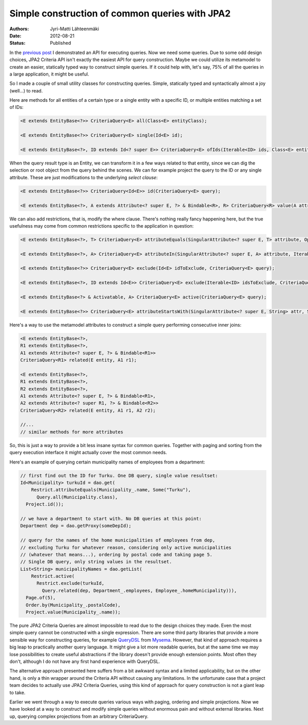 Simple construction of common queries with JPA2
===============================================

:Authors: Jyri-Matti Lähteenmäki
:Date: 2012-08-21
:Status: Published

In the `previous post <java-persistence-api-2-still-useless.html>`__ I demonstrated an API
for executing queries. Now we need some queries. Due to some odd design
choices, JPA2 Criteria API isn't exactly the easiest API for query
construction. Maybe we could utilize its metamodel to create an easier,
statically typed way to construct simple queries. If it could help with,
let's say, 75% of all the queries in a large application, it might be
useful.

So I made a couple of small utility classes for constructing queries.
Simple, statically typed and syntactically almost a joy (well...) to
read.

Here are methods for all entities of a certain type or a single entity
with a specific ID, or multiple entities matching a set of IDs:

.. code:: java

    <E extends EntityBase<?>> CriteriaQuery<E> all(Class<E> entityClass);

    <E extends EntityBase<?>> CriteriaQuery<E> single(Id<E> id);

    <E extends EntityBase<?>, ID extends Id<? super E>> CriteriaQuery<E> ofIds(Iterable<ID> ids, Class<E> entityClass)

When the query result type is an Entity, we can transform it in a few
ways related to that entity, since we can dig the selection or root
object from the query behind the scenes. We can for example project the
query to the ID or any single attribute. These are just modifications to
the underlying *select clause*:

.. code:: java

    <E extends EntityBase<?>> CriteriaQuery<Id<E>> id(CriteriaQuery<E> query);

    <E extends EntityBase<?>, A extends Attribute<? super E, ?> & Bindable<R>, R> CriteriaQuery<R> value(A attribute, CriteriaQuery<E> query)

We can also add restrictions, that is, modify the where clause. There's
nothing really fancy happening here, but the true usefulness may come
from common restrictions specific to the application in question:

.. code:: java

    <E extends EntityBase<?>, T> CriteriaQuery<E> attributeEquals(SingularAttribute<? super E, T> attribute, Option<T> value, CriteriaQuery<E> query);

    <E extends EntityBase<?>, A> CriteriaQuery<E> attributeIn(SingularAttribute<? super E, A> attribute, Iterable<A> values, CriteriaQuery<E> query);

    <E extends EntityBase<?>> CriteriaQuery<E> exclude(Id<E> idToExclude, CriteriaQuery<E> query);

    <E extends EntityBase<?>, ID extends Id<E>> CriteriaQuery<E> exclude(Iterable<ID> idsToExclude, CriteriaQuery<E> query);

    <E extends EntityBase<?> & Activatable, A> CriteriaQuery<E> active(CriteriaQuery<E> query);

    <E extends EntityBase<?>> CriteriaQuery<E> attributeStartsWith(SingularAttribute<? super E, String> attr, String value, CriteriaQuery<E> query);

Here's a way to use the metamodel attributes to construct a simple query
performing consecutive inner joins:

.. code:: java

    <E extends EntityBase<?>,
    R1 extends EntityBase<?>,
    A1 extends Attribute<? super E, ?> & Bindable<R1>>
    CriteriaQuery<R1> related(E entity, A1 r1);

    <E extends EntityBase<?>,
    R1 extends EntityBase<?>,
    R2 extends EntityBase<?>,
    A1 extends Attribute<? super E, ?> & Bindable<R1>,
    A2 extends Attribute<? super R1, ?> & Bindable<R2>>
    CriteriaQuery<R2> related(E entity, A1 r1, A2 r2);

    //...
    // similar methods for more attributes

So, this is just a way to provide a bit less insane syntax for common
queries. Together with paging and sorting from the query execution
interface it might actually cover the most common needs.

Here's an example of querying certain municipality names of employees
from a department:

.. code:: java

    // first find out the ID for Turku. One DB query, single value resultset:
    Id<Municipality> turkuId = dao.get(
        Restrict.attributeEquals(Municipality_.name, Some("Turku"),
          Query.all(Municipality.class),
      Project.id());

    // we have a department to start with. No DB queries at this point:
    Department dep = dao.getProxy(someDepId);

    // query for the names of the home municipalities of employees from dep,
    // excluding Turku for whatever reason, considering only active municipalities
    // (whatever that means...), ordering by postal code and taking page 5.
    // Single DB query, only string values in the resultset.
    List<String> municipalityNames = dao.getList(
        Restrict.active(
          Restrict.exclude(turkuId,
            Query.related(dep, Department_.employees, Employee_.homeMunicipality))),
      Page.of(5),
      Order.by(Municipality_.postalCode),
      Project.value(Municipality_.name));

The pure JPA2 Criteria Queries are almost impossible to read due to the
design choices they made. Even the most simple query cannot be
constructed with a single expression. There are some third party
libraries that provide a more sensible way for constructing queries, for
example `QueryDSL <http://www.querydsl.com/>`__ from
`Mysema <http://www.mysema.com/>`__. However, that kind of approach
requires a big leap to practically another query language. It might give
a lot more readable queries, but at the same time we may lose
possibilities to create useful abstractions if the library doesn't
provide enough extension points. Most often they don't, although I do
not have any first hand experience with QueryDSL.

The alternative approach presented here suffers from a bit awkward
syntax and a limited applicability, but on the other hand, is only a
thin wrapper around the Criteria API without causing any limitations. In
the unfortunate case that a project team decides to actually use JPA2
Criteria Queries, using this kind of approach for query construction is
not a giant leap to take.

Earlier we went through a way to execute queries various ways with
paging, ordering and simple projections. Now we have looked at a way to
construct and modify simple queries without enormous pain and without
external libraries. Next up, querying complex projections from an
arbitrary CriteriaQuery.
